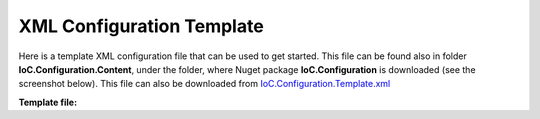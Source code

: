 ==========================
XML Configuration Template
==========================

Here is a template XML configuration file that can be used to get started. This file can be found also in folder **IoC.Configuration.Content**, under the folder, where Nuget package **IoC.Configuration** is downloaded (see the screenshot below).
This file can also be downloaded from `IoC.Configuration.Template.xml <https://github.com/artakhak/IoC.Configuration/blob/master/IoC.Configuration/IoC.Configuration.Content/IoC.Configuration.Template.xml>`_

.. image:: ioc.configuration-files.jpg

**Template file:**

.. code-block:: xml
   :linenos:

        <?xml version="1.0" encoding="utf-8"?>
        <!--
           This is a simple sample configuration file to use with IoC.Configuration library.
           Some elements and attributes in this XML file should be modified per specific project.
           For more complete example, look at files IoCConfiguration_Overview.xml and some ther configuration files in test project
           IoC.Configuration.Tests at https://github.com/artakhak/IoC.Configuration/tree/master/IoC.Configuration.Tests.

           The XML configuration file is validated against schema file IoC.Configuration.Schema.2F7CE7FF-CB22-40B0-9691-EAC689C03A36.xsd,
           which can be found in folder IoC.Cnfiguration.Content in output directory.
           The schema file can also be downloaded from
           http://oroptimizer.com/ioc.configuration/IoC.Configuration.Schema.2F7CE7FF-CB22-40B0-9691-EAC689C03A36.xsd or in source code
           project in Github.com.

           To use Visual Studio code completion based on schema contents, right click Properties on this file in Visual Studio, and in Schemas
           field pick the schema IoC.Configuration.Schema.2F7CE7FF-CB22-40B0-9691-EAC689C03A36.xsd.
        -->

        <iocConfiguration>

            <!--The application should have write permissions to path specified in appDataDir. This is where dynamically generated DLLs are saved.-->
            <appDataDir path="C:\Users\user1\AppData\Local\MyApplication" />

            <plugins pluginsDirPath="c:\Program Files\MyApplication\DLLs\PluginDlls">
                <!--
                Plugin assemblies will be in a folder with similar name under pluginsDirPath folder.
                The plugin folders will be included in assembly resolution mechanism.
                -->

                <!--If Plugin1 is enabled, a folder c:\Program Files\MyApplication\DLLs\PluginDlls\Plugin1 should exist  -->
                <!--<plugin name="Plugin1" />-->
                <!--<plugin name="Plugin2" enabled="false" />-->

            </plugins>

            <additionalAssemblyProbingPaths>
                <probingPath path="c:\Program Files\MyApplication\DLLs\ThirdPartyLibs" />
            </additionalAssemblyProbingPaths>

            <assemblies>
                <!--Assemblies should be in one of the following locations:
                1) Executable's folder
                2) In folder specified in additionalAssemblyProbingPaths element.
                3) In one of the plugin folders specified in plugins element (only for assemblies with plugin attribute) -->
                <assembly name="OROptimizer.Shared" alias="oroptimizer_shared" />
                <assembly name="IoC.Configuration.Autofac" alias="autofac_ext" />
                <assembly name="IoC.Configuration.Ninject" alias="ninject_ext" />
            </assemblies>

            <parameterSerializers serializerAggregatorType="OROptimizer.Serializer.TypeBasedSimpleSerializerAggregator"
                                  assembly="oroptimizer_shared">
                <!--
                Use parameters element to specify constructor parameters, if the type specified in 'serializerAggregatorType' attribute
                has non-default constructor.
                -->
                <!--<parameters>
                </parameters>-->
                <serializers>
                </serializers>
            </parameterSerializers>

            <!--The value of type attribute should be a type that implements IoC.Configuration.DiContainer.IDiManager-->
            <diManagers activeDiManagerName="Autofac">
                <diManager name="Ninject" type="IoC.Configuration.Ninject.NinjectDiManager" assembly="ninject_ext">
                    <!--
                    Use parameters element to specify constructor parameters, if the type specified in 'type' attribute
                    has non-default constructor.
                    -->
                    <!--<parameters>
                    </parameters>-->
                </diManager>
                <diManager name="Autofac" type="IoC.Configuration.Autofac.AutofacDiManager" assembly="autofac_ext">
                </diManager>
            </diManagers>

            <!--
            If settingsRequestor element is used, the type in type attribute should specify a type that implements
            IoC.Configuration.ISettingsRequestor. The implementation specifies a collection of required settings that should be present
            in settings element.
            Note, the type specified in type attribute is fully integrated into a dependency injection framework. In other words, constructor
            parameters will be injected using bindings specified in dependencyInjection element.
            -->
            <!--<settingsRequestor type="MySettingsRequestor" assembly="my_assembly">
            </settingsRequestor>-->

            <settings>
                <!--Example:
                <int32 name="MySetting1" value="15"/>
                -->
            </settings>

            <dependencyInjection>
                <modules>
                </modules>
                <services>
                </services>
                <autoGeneratedServices>

                </autoGeneratedServices>
            </dependencyInjection>

            <startupActions>
            </startupActions>

            <pluginsSetup>
            </pluginsSetup>
        </iocConfiguration>